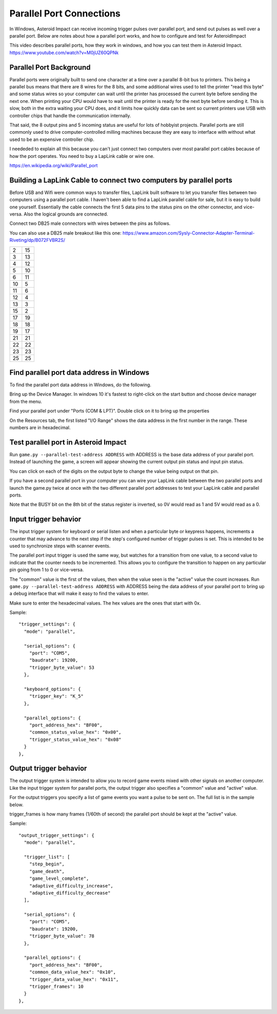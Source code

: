 ***************************
 Parallel Port Connections
***************************

In Windows, Asteroid Impact can receive incoming trigger pulses over parallel port, and send out pulses as well over a parallel port. Below are notes about how a parallel port works, and how to configure and test for AsteroidImpact

This video describes parallel ports, how they work in windows, and how you can test them in Asteroid Impact. https://www.youtube.com/watch?v=M0jUZ60QPNk

Parallel Port Background
=========================

Parallel ports were originally built to send one character at a time over a parallel 8-bit bus to printers. This being a parallel bus means that there are 8 wires for the 8 bits, and some additional wires used to tell the printer "read this byte" and some status wires so your computer can wait until the printer has processed the current byte before sending the next one. When printing your CPU would have to wait until the printer is ready for the next byte before sending it. This is slow, both in the extra waiting your CPU does, and it limits how quickly data can be sent so current printers use USB with controller chips that handle the communication internally.

That said, the 8 output pins and 5 incoming status are useful for lots of hobbyist projects. Parallel ports are still commonly used to drive computer-controlled milling machines because they are easy to interface with without what used to be an expensive controller chip.

I neededed to explain all this because you can't just connect two computers over most parallel port cables because of how the port operates. You need to buy a LapLink cable or wire one.

https://en.wikipedia.org/wiki/Parallel_port

Building a LapLink Cable to connect two computers by parallel ports
====================================================================

Before USB and Wifi were common ways to transfer files, LapLink built software to let you transfer files between two computers using a parallel port cable. I haven't been able to find a LapLink parallel cable for sale, but it is easy to build one yourself. Essentially the cable connects the first 5 data pins to the status pins on the other connector, and vice-versa. Also the logical grounds are connected.

Connect two DB25 male connectors with wires between the pins as follows.

You can also use a DB25 male breakout like this one: https://www.amazon.com/Sysly-Connector-Adapter-Terminal-Riveting/dp/B072FVBR2S/

+----+----+
| 2  | 15 |
+----+----+
| 3  | 13 |
+----+----+
| 4  | 12 |
+----+----+
| 5  | 10 |
+----+----+
| 6  | 11 |
+----+----+
| 10 |  5 |
+----+----+
| 11 |  6 |
+----+----+
| 12 |  4 |
+----+----+
| 13 |  3 |
+----+----+
| 15 |  2 |
+----+----+
| 17 | 19 |
+----+----+
| 18 | 18 |
+----+----+
| 19 | 17 |
+----+----+
| 21 | 21 |
+----+----+
| 22 | 22 |
+----+----+
| 23 | 23 |
+----+----+
| 25 | 25 |
+----+----+

Find parallel port data address in Windows
===========================================

To find the parallel port data address in Windows, do the following.

Bring up the Device Manager. In windows 10 it's fastest to right-click on the start button and choose device manager from the menu.

Find your parallel port under "Ports (COM & LPT)". Double click on it to bring up the properties

On the Resources tab, the first listed "I/O Range" shows the data address in the first number in the range. These numbers are in hexadecimal.

Test parallel port in Asteroid Impact
======================================

Run ``game.py --parallel-test-address ADDRESS`` with ADDRESS is the base data address of your parallel port. Instead of launching the game, a screen will appear showing the current output pin status and input pin status. 

You can click on each of the digits on the output byte to change the value being output on that pin.

If you have a second parallel port in your computer you can wire your LapLink cable between the two parallel ports and launch the game.py twice at once with the two different parallel port addresses to test your LapLink cable and parallel ports.

Note that the BUSY bit on the 8th bit of the status register is inverted, so 0V would read as 1 and 5V would read as a 0.

Input trigger behavior
=======================

The input trigger system for keyboard or serial listen and when a particular byte or keypress happens, increments a counter that may advance to the next step if the step's configured number of trigger pulses is set. This is intended to be used to synchronize steps with scanner events.

The parallel port input trigger is used the same way, but watches for a transition from one value, to a second value to indicate that the counter needs to be incremented. This allows you to configure the transition to happen on any particular pin going from 1 to 0 or vice-versa.

The "common" value is the first of the values, then when the value seen is the "active" value the count increases. Run ``game.py --parallel-test-address ADDRESS`` with ADDRESS being the data address of your parallel port to bring up a debug interface that will make it easy to find the values to enter. 

Make sure to enter the hexadecimal values. The hex values are the ones that start with 0x. 

Sample: ::

    "trigger_settings": {
      "mode": "parallel",
    
      "serial_options": {
        "port": "COM5",
        "baudrate": 19200,
        "trigger_byte_value": 53
      },
    
      "keyboard_options": {
        "trigger_key": "K_5"
      },
    
      "parallel_options": {
        "port_address_hex": "BF00",
        "common_status_value_hex": "0x00",
        "trigger_status_value_hex": "0x08"
      }
    },

      
Output trigger behavior
========================

The output trigger system is intended to allow you to record game events mixed with other signals on another computer. Like the input trigger system for parallel ports, the output trigger also specifies a "common" value and "active" value.

For the output triggers you specify a list of game events you want a pulse to be sent on. The full list is in the sample below.

trigger_frames is how many frames (1/60th of second) the parallel port should be kept at the "active" value.

Sample: ::

    "output_trigger_settings": {
      "mode": "parallel",
    
      "trigger_list": [
        "step_begin",
        "game_death",
        "game_level_complete",
        "adaptive_difficulty_increase",
        "adaptive_difficulty_decrease"
      ],
      
      "serial_options": {
        "port": "COM5",
        "baudrate": 19200,
        "trigger_byte_value": 78
      },
    
      "parallel_options": {
        "port_address_hex": "BF00",
        "common_data_value_hex": "0x10",
        "trigger_data_value_hex": "0x11",
        "trigger_frames": 10
      }
    },